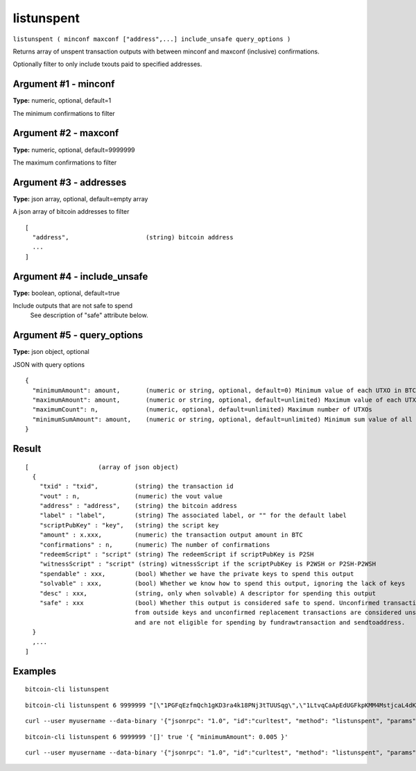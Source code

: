 .. This file is licensed under the MIT License (MIT) available on
   http://opensource.org/licenses/MIT.

listunspent
===========

``listunspent ( minconf maxconf ["address",...] include_unsafe query_options )``

Returns array of unspent transaction outputs
with between minconf and maxconf (inclusive) confirmations.

Optionally filter to only include txouts paid to specified addresses.

Argument #1 - minconf
~~~~~~~~~~~~~~~~~~~~~

**Type:** numeric, optional, default=1

The minimum confirmations to filter

Argument #2 - maxconf
~~~~~~~~~~~~~~~~~~~~~

**Type:** numeric, optional, default=9999999

The maximum confirmations to filter

Argument #3 - addresses
~~~~~~~~~~~~~~~~~~~~~~~

**Type:** json array, optional, default=empty array

A json array of bitcoin addresses to filter

::

     [
       "address",                     (string) bitcoin address
       ...
     ]

Argument #4 - include_unsafe
~~~~~~~~~~~~~~~~~~~~~~~~~~~~

**Type:** boolean, optional, default=true

Include outputs that are not safe to spend
       See description of "safe" attribute below.

Argument #5 - query_options
~~~~~~~~~~~~~~~~~~~~~~~~~~~

**Type:** json object, optional

JSON with query options

::

     {
       "minimumAmount": amount,       (numeric or string, optional, default=0) Minimum value of each UTXO in BTC
       "maximumAmount": amount,       (numeric or string, optional, default=unlimited) Maximum value of each UTXO in BTC
       "maximumCount": n,             (numeric, optional, default=unlimited) Maximum number of UTXOs
       "minimumSumAmount": amount,    (numeric or string, optional, default=unlimited) Minimum sum value of all UTXOs in BTC
     }

Result
~~~~~~

::

  [                   (array of json object)
    {
      "txid" : "txid",          (string) the transaction id
      "vout" : n,               (numeric) the vout value
      "address" : "address",    (string) the bitcoin address
      "label" : "label",        (string) The associated label, or "" for the default label
      "scriptPubKey" : "key",   (string) the script key
      "amount" : x.xxx,         (numeric) the transaction output amount in BTC
      "confirmations" : n,      (numeric) The number of confirmations
      "redeemScript" : "script" (string) The redeemScript if scriptPubKey is P2SH
      "witnessScript" : "script" (string) witnessScript if the scriptPubKey is P2WSH or P2SH-P2WSH
      "spendable" : xxx,        (bool) Whether we have the private keys to spend this output
      "solvable" : xxx,         (bool) Whether we know how to spend this output, ignoring the lack of keys
      "desc" : xxx,             (string, only when solvable) A descriptor for spending this output
      "safe" : xxx              (bool) Whether this output is considered safe to spend. Unconfirmed transactions
                                from outside keys and unconfirmed replacement transactions are considered unsafe
                                and are not eligible for spending by fundrawtransaction and sendtoaddress.
    }
    ,...
  ]

Examples
~~~~~~~~


.. highlight:: shell

::

  bitcoin-cli listunspent

::

  bitcoin-cli listunspent 6 9999999 "[\"1PGFqEzfmQch1gKD3ra4k18PNj3tTUUSqg\",\"1LtvqCaApEdUGFkpKMM4MstjcaL4dKg8SP\"]"

::

  curl --user myusername --data-binary '{"jsonrpc": "1.0", "id":"curltest", "method": "listunspent", "params": [6, 9999999 "[\"1PGFqEzfmQch1gKD3ra4k18PNj3tTUUSqg\",\"1LtvqCaApEdUGFkpKMM4MstjcaL4dKg8SP\"]"] }' -H 'content-type: text/plain;' http://127.0.0.1:8332/

::

  bitcoin-cli listunspent 6 9999999 '[]' true '{ "minimumAmount": 0.005 }'

::

  curl --user myusername --data-binary '{"jsonrpc": "1.0", "id":"curltest", "method": "listunspent", "params": [6, 9999999, [] , true, { "minimumAmount": 0.005 } ] }' -H 'content-type: text/plain;' http://127.0.0.1:8332/

